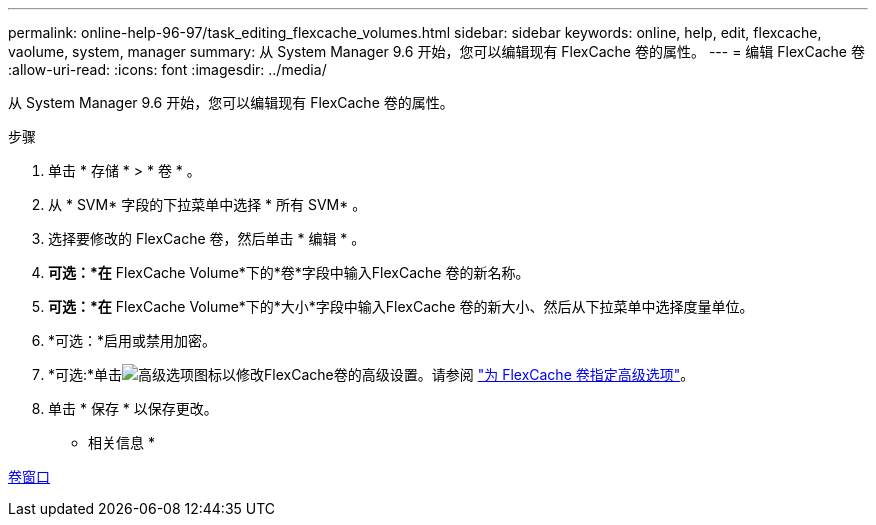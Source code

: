 ---
permalink: online-help-96-97/task_editing_flexcache_volumes.html 
sidebar: sidebar 
keywords: online, help, edit, flexcache, vaolume, system, manager 
summary: 从 System Manager 9.6 开始，您可以编辑现有 FlexCache 卷的属性。 
---
= 编辑 FlexCache 卷
:allow-uri-read: 
:icons: font
:imagesdir: ../media/


[role="lead"]
从 System Manager 9.6 开始，您可以编辑现有 FlexCache 卷的属性。

.步骤
. 单击 * 存储 * > * 卷 * 。
. 从 * SVM* 字段的下拉菜单中选择 * 所有 SVM* 。
. 选择要修改的 FlexCache 卷，然后单击 * 编辑 * 。
. *可选：*在* FlexCache Volume*下的*卷*字段中输入FlexCache 卷的新名称。
. *可选：*在* FlexCache Volume*下的*大小*字段中输入FlexCache 卷的新大小、然后从下拉菜单中选择度量单位。
. *可选：*启用或禁用加密。
. *可选:*单击image:../media/advanced_options.gif["高级选项图标"]以修改FlexCache卷的高级设置。请参阅 link:task_specifying_advanced_options_for_flexcache_volume.html["为 FlexCache 卷指定高级选项"]。
. 单击 * 保存 * 以保存更改。


* 相关信息 *

xref:reference_volumes_window.adoc[卷窗口]
